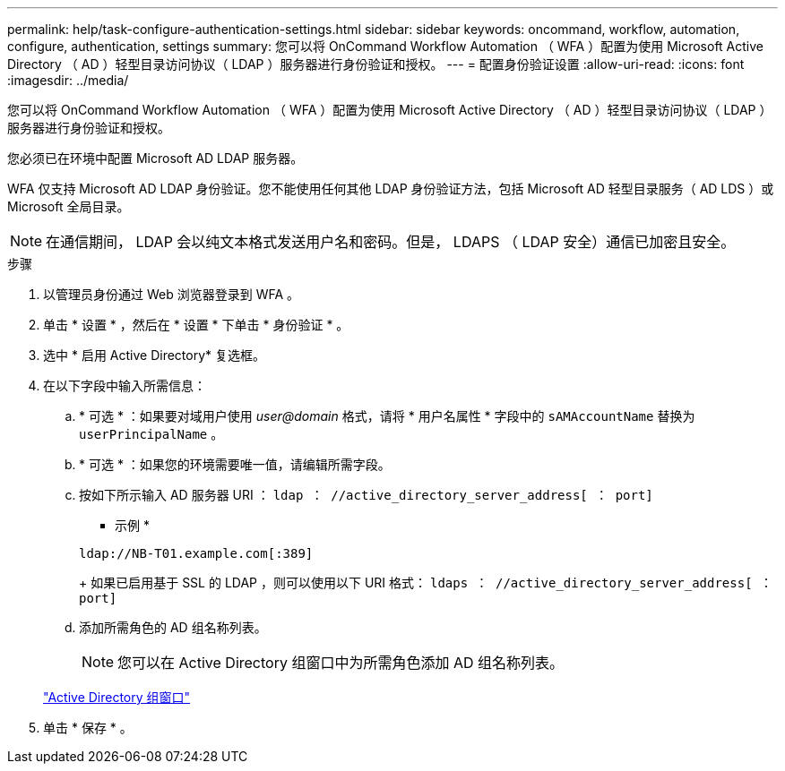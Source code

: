 ---
permalink: help/task-configure-authentication-settings.html 
sidebar: sidebar 
keywords: oncommand, workflow, automation, configure, authentication, settings 
summary: 您可以将 OnCommand Workflow Automation （ WFA ）配置为使用 Microsoft Active Directory （ AD ）轻型目录访问协议（ LDAP ）服务器进行身份验证和授权。 
---
= 配置身份验证设置
:allow-uri-read: 
:icons: font
:imagesdir: ../media/


[role="lead"]
您可以将 OnCommand Workflow Automation （ WFA ）配置为使用 Microsoft Active Directory （ AD ）轻型目录访问协议（ LDAP ）服务器进行身份验证和授权。

您必须已在环境中配置 Microsoft AD LDAP 服务器。

WFA 仅支持 Microsoft AD LDAP 身份验证。您不能使用任何其他 LDAP 身份验证方法，包括 Microsoft AD 轻型目录服务（ AD LDS ）或 Microsoft 全局目录。


NOTE: 在通信期间， LDAP 会以纯文本格式发送用户名和密码。但是， LDAPS （ LDAP 安全）通信已加密且安全。

.步骤
. 以管理员身份通过 Web 浏览器登录到 WFA 。
. 单击 * 设置 * ，然后在 * 设置 * 下单击 * 身份验证 * 。
. 选中 * 启用 Active Directory* 复选框。
. 在以下字段中输入所需信息：
+
.. * 可选 * ：如果要对域用户使用 _user@domain_ 格式，请将 * 用户名属性 * 字段中的 `sAMAccountName` 替换为 `userPrincipalName` 。
.. * 可选 * ：如果您的环境需要唯一值，请编辑所需字段。
.. 按如下所示输入 AD 服务器 URI ： `ldap ： //active_directory_server_address[ ： port]`
+
* 示例 *

+
[listing]
----
ldap://NB-T01.example.com[:389]
----
+
如果已启用基于 SSL 的 LDAP ，则可以使用以下 URI 格式： `ldaps ： //active_directory_server_address[ ： port]`

.. 添加所需角色的 AD 组名称列表。
+

NOTE: 您可以在 Active Directory 组窗口中为所需角色添加 AD 组名称列表。

+
link:reference-active-directory-groups-window.html["Active Directory 组窗口"]



. 单击 * 保存 * 。

